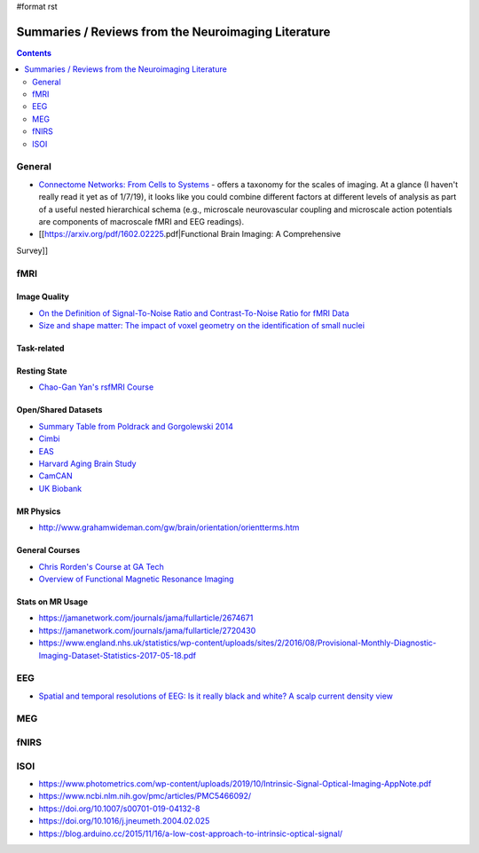 #format rst

Summaries / Reviews from the Neuroimaging Literature
====================================================

.. contents:: :depth: 2

General
-------

* `Connectome Networks: From Cells to Systems`_ - offers a taxonomy for the scales of imaging.  At a glance (I haven't really read it yet as of 1/7/19), it looks like you could combine different factors at different levels of analysis as part of a useful nested hierarchical schema (e.g., microscale neurovascular coupling and microscale action potentials are components of macroscale fMRI and EEG readings).

* [[https://arxiv.org/pdf/1602.02225.pdf|Functional Brain Imaging: A Comprehensive

Survey]]

fMRI
----

Image Quality
~~~~~~~~~~~~~

* `On the Definition of Signal-To-Noise Ratio and Contrast-To-Noise Ratio for fMRI Data`_

* `Size and shape matter: The impact of voxel geometry on the identification of small nuclei`_

Task-related
~~~~~~~~~~~~

Resting State
~~~~~~~~~~~~~

* `Chao-Gan Yan's rsfMRI Course`_

Open/Shared Datasets
~~~~~~~~~~~~~~~~~~~~

* `Summary Table from Poldrack and Gorgolewski 2014`_

* Cimbi_

* EAS_

* `Harvard Aging Brain Study`_

* CamCAN_

* `UK Biobank`_

MR Physics
~~~~~~~~~~

* http://www.grahamwideman.com/gw/brain/orientation/orientterms.htm

General Courses
~~~~~~~~~~~~~~~

* `Chris Rorden's Course at GA Tech`_

* `Overview of Functional Magnetic Resonance Imaging`_

Stats on MR Usage
~~~~~~~~~~~~~~~~~

* https://jamanetwork.com/journals/jama/fullarticle/2674671

* https://jamanetwork.com/journals/jama/fullarticle/2720430

* https://www.england.nhs.uk/statistics/wp-content/uploads/sites/2/2016/08/Provisional-Monthly-Diagnostic-Imaging-Dataset-Statistics-2017-05-18.pdf

EEG
---

* `Spatial and temporal resolutions of EEG: Is it really black and white? A scalp current density view`_

MEG
---

fNIRS
-----

ISOI
----

* https://www.photometrics.com/wp-content/uploads/2019/10/Intrinsic-Signal-Optical-Imaging-AppNote.pdf

* https://www.ncbi.nlm.nih.gov/pmc/articles/PMC5466092/

* https://doi.org/10.1007/s00701-019-04132-8

* https://doi.org/10.1016/j.jneumeth.2004.02.025

* https://blog.arduino.cc/2015/11/16/a-low-cost-approach-to-intrinsic-optical-signal/

.. ############################################################################

.. _`Connectome Networks: From Cells to Systems`: https://www.ncbi.nlm.nih.gov/books/NBK435773/

.. _On the Definition of Signal-To-Noise Ratio and Contrast-To-Noise Ratio for fMRI Data: http://journals.plos.org/plosone/article?id=10.1371/journal.pone.0077089

.. _`Size and shape matter: The impact of voxel geometry on the identification of small nuclei`: https://journals.plos.org/plosone/article?id=10.1371/journal.pone.0215382

.. _Chao-Gan Yan's rsfMRI Course: http://rfmri.org/Course

.. _Summary Table from Poldrack and Gorgolewski 2014: http://www.nature.com/neuro/journal/v17/n11/fig_tab/nn.3818_T1.html

.. _Cimbi: http://www.sciencedirect.com/science/article/pii/S1053811915003158

.. _EAS: http://www.einstein.yu.edu/departments/neurology/clinical-research-program/eas/data-sharing.aspx

.. _Harvard Aging Brain Study: http://nmr.mgh.harvard.edu/lab/harvardagingbrain

.. _CamCAN: https://camcan-archive.mrc-cbu.cam.ac.uk/dataaccess/

.. _UK Biobank: http://www.ukbiobank.ac.uk/imaging-data/

.. _Chris Rorden's Course at GA Tech: https://web.archive.org/web/20110816023612/http://www.cabiatl.com/CABI/resources/Course/

.. _Overview of Functional Magnetic Resonance Imaging: https://www.ncbi.nlm.nih.gov/pmc/articles/PMC3073717/

.. _`Spatial and temporal resolutions of EEG: Is it really black and white? A scalp current density view`: https://www.ncbi.nlm.nih.gov/pmc/articles/PMC4548479

